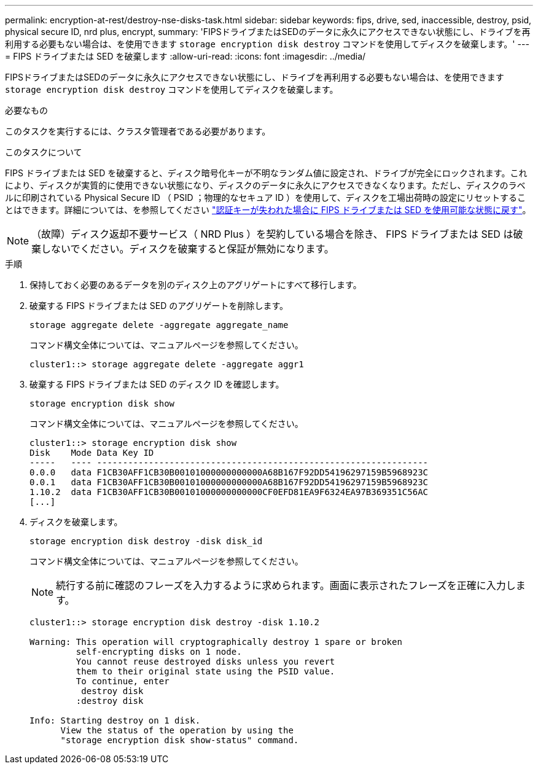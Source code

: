 ---
permalink: encryption-at-rest/destroy-nse-disks-task.html 
sidebar: sidebar 
keywords: fips, drive, sed, inaccessible, destroy, psid, physical secure ID, nrd plus, encrypt, 
summary: 'FIPSドライブまたはSEDのデータに永久にアクセスできない状態にし、ドライブを再利用する必要もない場合は、を使用できます `storage encryption disk destroy` コマンドを使用してディスクを破棄します。' 
---
= FIPS ドライブまたは SED を破棄します
:allow-uri-read: 
:icons: font
:imagesdir: ../media/


[role="lead"]
FIPSドライブまたはSEDのデータに永久にアクセスできない状態にし、ドライブを再利用する必要もない場合は、を使用できます `storage encryption disk destroy` コマンドを使用してディスクを破棄します。

.必要なもの
このタスクを実行するには、クラスタ管理者である必要があります。

.このタスクについて
FIPS ドライブまたは SED を破棄すると、ディスク暗号化キーが不明なランダム値に設定され、ドライブが完全にロックされます。これにより、ディスクが実質的に使用できない状態になり、ディスクのデータに永久にアクセスできなくなります。ただし、ディスクのラベルに印刷されている Physical Secure ID （ PSID ；物理的なセキュア ID ）を使用して、ディスクを工場出荷時の設定にリセットすることはできます。詳細については、を参照してください link:return-self-encrypting-disks-keys-not-available-task.html["認証キーが失われた場合に FIPS ドライブまたは SED を使用可能な状態に戻す"]。

[NOTE]
====
（故障）ディスク返却不要サービス（ NRD Plus ）を契約している場合を除き、 FIPS ドライブまたは SED は破棄しないでください。ディスクを破棄すると保証が無効になります。

====
.手順
. 保持しておく必要のあるデータを別のディスク上のアグリゲートにすべて移行します。
. 破棄する FIPS ドライブまたは SED のアグリゲートを削除します。
+
`storage aggregate delete -aggregate aggregate_name`

+
コマンド構文全体については、マニュアルページを参照してください。

+
[listing]
----
cluster1::> storage aggregate delete -aggregate aggr1
----
. 破棄する FIPS ドライブまたは SED のディスク ID を確認します。
+
`storage encryption disk show`

+
コマンド構文全体については、マニュアルページを参照してください。

+
[listing]
----
cluster1::> storage encryption disk show
Disk    Mode Data Key ID
-----   ---- ----------------------------------------------------------------
0.0.0   data F1CB30AFF1CB30B00101000000000000A68B167F92DD54196297159B5968923C
0.0.1   data F1CB30AFF1CB30B00101000000000000A68B167F92DD54196297159B5968923C
1.10.2  data F1CB30AFF1CB30B00101000000000000CF0EFD81EA9F6324EA97B369351C56AC
[...]
----
. ディスクを破棄します。
+
`storage encryption disk destroy -disk disk_id`

+
コマンド構文全体については、マニュアルページを参照してください。

+
[NOTE]
====
続行する前に確認のフレーズを入力するように求められます。画面に表示されたフレーズを正確に入力します。

====
+
[listing]
----
cluster1::> storage encryption disk destroy -disk 1.10.2

Warning: This operation will cryptographically destroy 1 spare or broken
         self-encrypting disks on 1 node.
         You cannot reuse destroyed disks unless you revert
         them to their original state using the PSID value.
         To continue, enter
          destroy disk
         :destroy disk

Info: Starting destroy on 1 disk.
      View the status of the operation by using the
      "storage encryption disk show-status" command.
----

